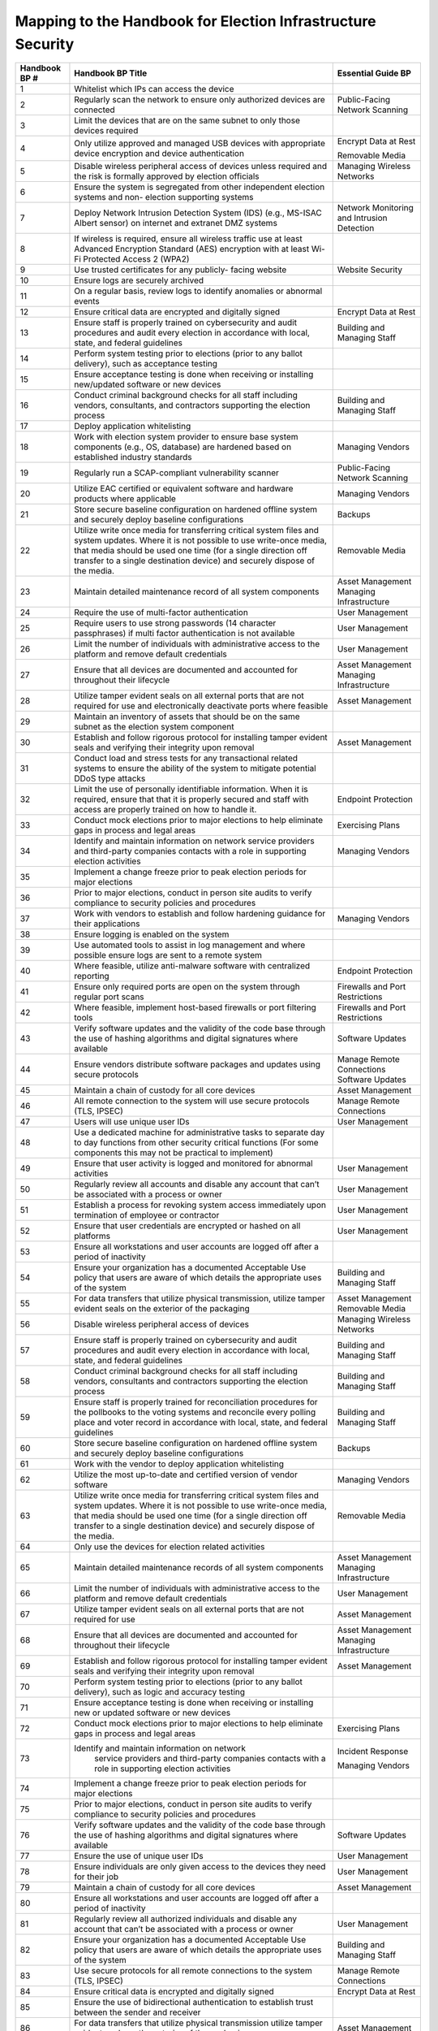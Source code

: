 ..
  Created by: mike garcia
  To: index/toc for appendices

Mapping to the Handbook for Election Infrastructure Security
------------------------------------------------------------

+---------------+----------------------------------------------+---------------------------+
| Handbook BP # |	Handbook BP Title                      | Essential Guide BP        |
+===============+==============================================+===========================+
|      1        | Whitelist which IPs can access the device    |                           |
+---------------+----------------------------------------------+---------------------------+
|      2        | Regularly scan the network to ensure only    | Public-Facing             |
|               | authorized devices are connected             | Network Scanning          |
+---------------+----------------------------------------------+---------------------------+
|      3        | Limit the devices that are on the same       |                           |
|               | subnet to only those devices required        |                           |
+---------------+----------------------------------------------+---------------------------+
|      4        | Only utilize approved and managed USB        | Encrypt Data at Rest      |
|               | devices with appropriate device encryption   |                           |
|               | and device authentication                    | Removable Media           |
+---------------+----------------------------------------------+---------------------------+
|      5        | Disable wireless peripheral access of        | Managing Wireless         |
|               | devices unless required and the risk is      | Networks                  |
|               | formally approved by election officials      |                           | 
+---------------+----------------------------------------------+---------------------------+
|      6        | Ensure the system is segregated from other   |                           |
|               | independent election systems and non-        |                           |
|               | election supporting systems                  |                           |
+---------------+----------------------------------------------+---------------------------+
|      7        | Deploy Network Intrusion Detection System    | Network Monitoring        |
|               | (IDS) (e.g., MS-ISAC Albert sensor) on       | and Intrusion             |
|               | internet and extranet DMZ systems            | Detection                 |
+---------------+----------------------------------------------+---------------------------+
|      8        | If wireless is required, ensure all wireless |                           |
|               | traffic use at least Advanced Encryption     |                           |
|               | Standard (AES) encryption with at least      |                           |
|               | Wi-Fi Protected Access 2 (WPA2)              |                           |
+---------------+----------------------------------------------+---------------------------+
|      9        | Use trusted certificates for any publicly-   | Website Security          |
|               | facing website                               |                           |
+---------------+----------------------------------------------+---------------------------+
|      10       | Ensure logs are securely archived            |                           |
+---------------+----------------------------------------------+---------------------------+
|      11       | On a regular basis, review logs to identify  |                           |
|               | anomalies or abnormal events                 |                           |
+---------------+----------------------------------------------+---------------------------+
|      12       | Ensure critical data are encrypted and       | Encrypt Data at Rest      |
|               | digitally signed                             |                           |
+---------------+----------------------------------------------+---------------------------+
|      13       | Ensure staff is properly trained on          | Building and              |
|               | cybersecurity and audit procedures and audit | Managing Staff            |
|               | every election in accordance with local,     |                           |
|               | state, and federal guidelines                |                           |
+---------------+----------------------------------------------+---------------------------+
|      14       | Perform system testing prior to elections    |                           |
|               | (prior to any ballot delivery), such as      |                           |
|               | acceptance testing                           |                           |
+---------------+----------------------------------------------+---------------------------+
|      15       | Ensure acceptance testing is done when       |                           |
|               | receiving or installing new/updated software |                           |
|               | or new devices                               |                           |
+---------------+----------------------------------------------+---------------------------+
|      16       | Conduct criminal background checks for all   | Building and              |
|               | staff including vendors, consultants, and    | Managing Staff            |
|               | contractors supporting the election process  |                           | 
+---------------+----------------------------------------------+---------------------------+
|      17       | Deploy application whitelisting              |                           |
+---------------+----------------------------------------------+---------------------------+
|      18       | Work with election system provider to ensure | Managing Vendors          |
|               | base system components (e.g., OS, database)  |                           |
|               | are hardened based on established industry   |                           |
|               | standards                                    |                           |
+---------------+----------------------------------------------+---------------------------+
|      19       | Regularly run a SCAP-compliant vulnerability | Public-Facing             |
|               | scanner                                      | Network Scanning          |
+---------------+----------------------------------------------+---------------------------+
|      20       | Utilize EAC certified or equivalent software | Managing Vendors          |
|               | and hardware products where applicable       |                           |
+---------------+----------------------------------------------+---------------------------+
|      21       | Store secure baseline configuration on       | Backups                   |
|               | hardened offline system and securely deploy  |                           |
|               | baseline configurations                      |                           |
+---------------+----------------------------------------------+---------------------------+
|      22       | Utilize write once media for transferring    | Removable Media           |
|               | critical system files and system updates.    |                           |
|               | Where it is not possible to use write-once   |                           |
|               | media, that media should be used one time    |                           |
|               | (for a single direction off transfer to a    |                           |
|               | single destination device) and securely      |                           |
|               | dispose of the media.                        |                           |
+---------------+----------------------------------------------+---------------------------+
|      23       | Maintain detailed maintenance record of all  | Asset Management          |
|               | system components                            | Managing Infrastructure   |
+---------------+----------------------------------------------+---------------------------+
|      24       | Require the use of multi-factor              | User Management           |
|               | authentication                               |                           |
+---------------+----------------------------------------------+---------------------------+
|      25       | Require users to use strong passwords (14    | User Management           |
|               | character passphrases) if multi factor       |                           |
|               | authentication is not available              |                           |
+---------------+----------------------------------------------+---------------------------+
|      26       | Limit the number of individuals with         | User Management           |
|               | administrative access to the platform and    |                           |
|               | remove default credentials                   |                           |
+---------------+----------------------------------------------+---------------------------+
|      27       | Ensure that all devices are documented and   | Asset Management          |
|               | accounted for throughout their lifecycle     | Managing Infrastructure   |
+---------------+----------------------------------------------+---------------------------+
|      28       | Utilize tamper evident seals on all external | Asset Management          |
|               | ports that are not required for use and      |                           |
|               | electronically deactivate ports where        |                           |
|               | feasible                                     |                           |
+---------------+----------------------------------------------+---------------------------+
|      29       | Maintain an inventory of assets that should  |                           |
|               | be on the same subnet as the election system |                           |
|               | component                                    |                           |
+---------------+----------------------------------------------+---------------------------+
|      30       | Establish and follow rigorous protocol for   | Asset Management          |
|               | installing tamper evident seals and          |                           |
|               | verifying their integrity upon removal       |                           |
+---------------+----------------------------------------------+---------------------------+
|      31       | Conduct load and stress tests for any        |                           |
|               | transactional related systems to ensure the  |                           |
|               | ability of the system to mitigate potential  |                           |
|               | DDoS type attacks                            |                           |
+---------------+----------------------------------------------+---------------------------+
|      32       | Limit the use of personally identifiable     | Endpoint Protection       |
|               | information. When it is required, ensure     |                           |
|               | that that it is properly secured and staff   |                           |
|               | with access are properly trained on how to   |                           |
|               | handle it.                                   |                           |
+---------------+----------------------------------------------+---------------------------+
|      33       | Conduct mock elections prior to major        | Exercising Plans          |
|               | elections to help eliminate gaps in process  |                           |
|               | and legal areas                              |                           |
+---------------+----------------------------------------------+---------------------------+
|      34       | Identify and maintain information on network | Managing Vendors          |
|               | service providers and third-party companies  |                           |
|               | contacts with a role in supporting election  |                           |
|               | activities                                   |                           |
+---------------+----------------------------------------------+---------------------------+
|      35       | Implement a change freeze prior to peak      |                           |
|               | election periods for major elections         |                           |
+---------------+----------------------------------------------+---------------------------+
|      36       | Prior to major elections, conduct in person  |                           |
|               | site audits to verify compliance to security |                           |
|               | policies and procedures                      |                           |
+---------------+----------------------------------------------+---------------------------+
|      37       | Work with vendors to establish and follow    | Managing Vendors          |
|               | hardening guidance for their applications    |                           |
+---------------+----------------------------------------------+---------------------------+
|      38       | Ensure logging is enabled on the system      |                           |
+---------------+----------------------------------------------+---------------------------+
|      39       | Use automated tools to assist in log         |                           |
|               | management and where possible ensure logs    |                           |
|               | are sent to a remote system                  |                           |
+---------------+----------------------------------------------+---------------------------+
|      40       | Where feasible, utilize anti-malware         | Endpoint Protection       |
|               | software with centralized reporting          |                           |
+---------------+----------------------------------------------+---------------------------+
|      41       | Ensure only required ports are open on the   | Firewalls and Port        |
|               | system through regular port scans            | Restrictions              |
+---------------+----------------------------------------------+---------------------------+
|      42       | Where feasible, implement host-based         | Firewalls and Port        |
|               | firewalls or port filtering tools            | Restrictions              |
+---------------+----------------------------------------------+---------------------------+
|      43       | Verify software updates and the validity of  | Software Updates          |
|               | the code base through the use of hashing     |                           |
|               | algorithms and digital signatures where      |                           |
|               | available                                    |                           |
+---------------+----------------------------------------------+---------------------------+
|      44       | Ensure vendors distribute software packages  | Manage Remote Connections |
|               | and updates using secure protocols           | Software Updates          |
+---------------+----------------------------------------------+---------------------------+
|      45       | Maintain a chain of custody for all core     | Asset Management          |
|               | devices                                      |                           |
+---------------+----------------------------------------------+---------------------------+
|      46       | All remote connection to the system will use | Manage Remote             |
|               | secure protocols (TLS, IPSEC)                | Connections               |
+---------------+----------------------------------------------+---------------------------+
|      47       | Users will use unique user IDs               | User Management           |
+---------------+----------------------------------------------+---------------------------+
|      48       | Use a dedicated machine for administrative   |                           |
|               | tasks to separate day to day functions from  |                           |
|               | other security critical functions (For some  |                           |
|               | components this may not be practical to      |                           |
|               | implement)                                   |                           |
+---------------+----------------------------------------------+---------------------------+
|      49       | Ensure that user activity is logged and      | User Management           |
|               | monitored for abnormal activities            |                           |
+---------------+----------------------------------------------+---------------------------+
|      50       | Regularly review all accounts and disable    | User Management           |
|               | any account that can’t be associated with a  |                           |
|               | process or owner                             |                           |
+---------------+----------------------------------------------+---------------------------+
|      51       | Establish a process for revoking system      | User Management           |
|               | access immediately upon termination of       |                           |
|               | employee or contractor                       |                           |
+---------------+----------------------------------------------+---------------------------+
|      52       | Ensure that user credentials are encrypted   | User Management           |
|               | or hashed on all platforms                   |                           |
+---------------+----------------------------------------------+---------------------------+
|      53       | Ensure all workstations and user accounts    |                           |
|               | are logged off after a period of inactivity  |                           |
+---------------+----------------------------------------------+---------------------------+
|      54       | Ensure your organization has a documented    | Building and              |
|               | Acceptable Use policy that users are aware   | Managing Staff            |
|               | of which details the appropriate uses of the |                           |
|               | system                                       |                           |
+---------------+----------------------------------------------+---------------------------+
|      55       | For data transfers that utilize physical     | Asset Management          |
|               | transmission, utilize tamper evident seals   | Removable Media           |
|               | on the exterior of the packaging             |                           |
+---------------+----------------------------------------------+---------------------------+
|      56       | Disable wireless peripheral access of        | Managing Wireless         |
|               | devices                                      | Networks                  |
+---------------+----------------------------------------------+---------------------------+
|      57       | Ensure staff is properly trained on          | Building and              |
|               | cybersecurity and audit procedures and audit | Managing Staff            |
|               | every election in accordance with local,     |                           |
|               | state, and federal guidelines                |                           |
+---------------+----------------------------------------------+---------------------------+
|      58       | Conduct criminal background checks for all   | Building and              |
|               | staff including vendors, consultants and     | Managing Staff            |
|               | contractors supporting the election process  |                           | 
+---------------+----------------------------------------------+---------------------------+
|      59       | Ensure staff is properly trained for         | Building and              |
|               | reconciliation procedures for the pollbooks  | Managing Staff            |
|               | to the voting systems and reconcile every    |                           |
|               | polling place and voter record in accordance |                           |
|               | with local, state, and federal guidelines    |                           |
+---------------+----------------------------------------------+---------------------------+
|      60       | Store secure baseline configuration on       | Backups                   |
|               | hardened offline system and securely deploy  |                           |
|               | baseline configurations                      |                           |
+---------------+----------------------------------------------+---------------------------+
|      61       | Work with the vendor to deploy application   |                           |
|               | whitelisting                                 |                           |
+---------------+----------------------------------------------+---------------------------+
|      62       | Utilize the most up-to-date and certified    | Managing Vendors          |
|               | version of vendor software                   |                           |
+---------------+----------------------------------------------+---------------------------+
|      63       | Utilize write once media for transferring    | Removable Media           |
|               | critical system files and system updates.    |                           |
|               | Where it is not possible to use write-once   |                           |
|               | media, that media should be used one time    |                           |
|               | (for a single direction off transfer to a    |                           |
|               | single destination device) and securely      |                           |
|               | dispose of the media.                        |                           |
+---------------+----------------------------------------------+---------------------------+
|      64       | Only use the devices for election related    |                           |
|               | activities                                   |                           |
+---------------+----------------------------------------------+---------------------------+
|      65       | Maintain detailed maintenance records of all | Asset Management          |
|               | system components                            | Managing Infrastructure   |
+---------------+----------------------------------------------+---------------------------+
|      66       | Limit the number of individuals with         | User Management           |
|               | administrative access to the platform and    |                           |
|               | remove default credentials                   |                           |
+---------------+----------------------------------------------+---------------------------+
|      67       | Utilize tamper evident seals on all external | Asset Management          |
|               | ports that are not required for use          |                           |
+---------------+----------------------------------------------+---------------------------+
|      68       | Ensure that all devices are documented and   | Asset Management          |
|               | accounted for throughout their lifecycle     | Managing Infrastructure   |
+---------------+----------------------------------------------+---------------------------+
|      69       | Establish and follow rigorous protocol for   | Asset Management          |
|               | installing tamper evident seals and          |                           |
|               | verifying their integrity upon removal       |                           |
+---------------+----------------------------------------------+---------------------------+
|      70       | Perform system testing prior to elections    |                           |
|               | (prior to any ballot delivery), such as      |                           |
|               | logic and accuracy testing                   |                           |
+---------------+----------------------------------------------+---------------------------+
|      71       | Ensure acceptance testing is done when       |                           |
|               | receiving or installing new or updated       |                           |
|               | software or new devices                      |                           |
+---------------+----------------------------------------------+---------------------------+
|      72       | Conduct mock elections prior to major        | Exercising Plans          |
|               | elections to help eliminate gaps in process  |                           |
|               | and legal areas                              |                           |
+---------------+----------------------------------------------+---------------------------+
|      73       | Identify and maintain information on network | Incident Response         |
|               |  service providers and third-party companies |                           |
|               |  contacts with a role in supporting election | Managing Vendors          |
|               |  activities                                  |                           |
+---------------+----------------------------------------------+---------------------------+
|      74       | Implement a change freeze prior to peak      |                           |
|               | election periods for major elections         |                           |
+---------------+----------------------------------------------+---------------------------+
|      75       | Prior to major elections, conduct in person  |                           |
|               | site audits to verify compliance to security |                           |
|               | policies and procedures                      |                           |
+---------------+----------------------------------------------+---------------------------+
|      76       | Verify software updates and the validity of  | Software Updates          |
|               | the code base through the use of hashing     |                           |
|               | algorithms and digital signatures where      |                           |
|               | available                                    |                           |
+---------------+----------------------------------------------+---------------------------+
|      77       | Ensure the use of unique user IDs            | User Management           |
+---------------+----------------------------------------------+---------------------------+
|      78       | Ensure individuals are only given access to  | User Management           |
|               | the devices they need for their job          |                           |
+---------------+----------------------------------------------+---------------------------+
|      79       | Maintain a chain of custody for all core     | Asset Management          |
|               | devices                                      |                           |
+---------------+----------------------------------------------+---------------------------+
|      80       | Ensure all workstations and user accounts    |                           |
|               | are logged off after a period of inactivity  |                           | 
+---------------+----------------------------------------------+---------------------------+
|      81       | Regularly review all authorized individuals  | User Management           |
|               | and disable any account that can’t be        |                           |
|               | associated with a process or owner           |                           |
+---------------+----------------------------------------------+---------------------------+
|      82       | Ensure your organization has a documented    | Building and              |
|               | Acceptable Use policy that users are aware   | Managing Staff            |
|               | of which details the appropriate uses of the |                           |
|               | system                                       |                           |
+---------------+----------------------------------------------+---------------------------+
|      83       | Use secure protocols for all remote          | Manage Remote             |
|               | connections to the system (TLS, IPSEC)       | Connections               |
+---------------+----------------------------------------------+---------------------------+
|      84       | Ensure critical data is encrypted and        | Encrypt Data at Rest      |
|               | digitally signed                             |                           |
+---------------+----------------------------------------------+---------------------------+
|      85       | Ensure the use of bidirectional              |                           |
|               | authentication to establish trust between    |                           |
|               | the sender and receiver                      |                           |
+---------------+----------------------------------------------+---------------------------+
|      86       | For data transfers that utilize physical     | Asset Management          |
|               | transmission utilize tamper evident seals on |                           |
|               | the exterior of the packaging                |                           |
+---------------+----------------------------------------------+---------------------------+
|      87       | Conduct criminal background checks for all   | Building and              |
|               | staff including vendors, consultants and     | Managing Staff            |
|               | contractors supporting the election process  |                           | 
+---------------+----------------------------------------------+---------------------------+
|      88       | Track all hardware assets used for           | Asset Management          |
|               | transferring data throughout their lifecycle | Managing Infrastructure   |
+---------------+----------------------------------------------+---------------------------+
